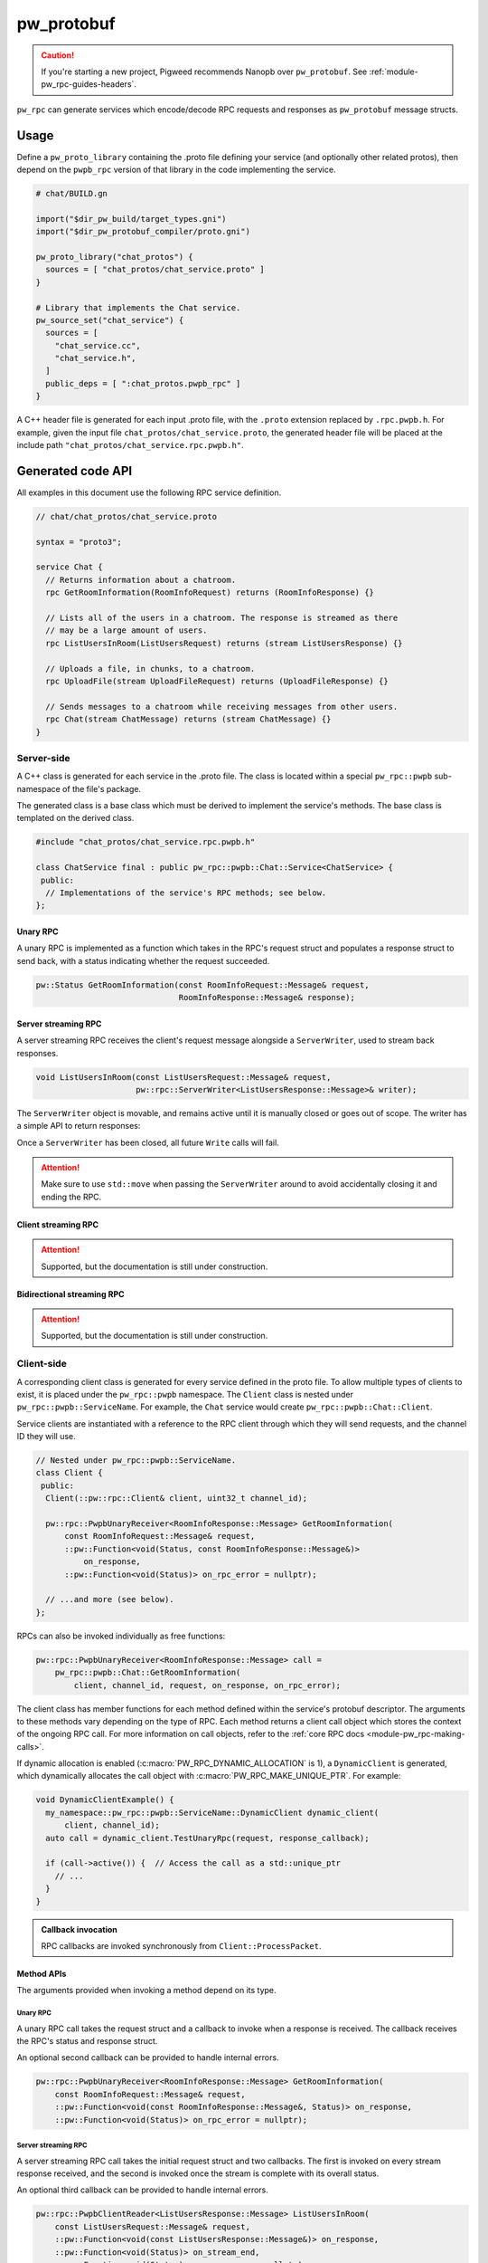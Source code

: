 .. _module-pw_rpc_pw_protobuf:

-----------
pw_protobuf
-----------
.. caution::

   If you're starting a new project, Pigweed recommends Nanopb over
   ``pw_protobuf``. See :ref:`module-pw_rpc-guides-headers`.

``pw_rpc`` can generate services which encode/decode RPC requests and responses
as ``pw_protobuf`` message structs.

Usage
=====
Define a ``pw_proto_library`` containing the .proto file defining your service
(and optionally other related protos), then depend on the ``pwpb_rpc``
version of that library in the code implementing the service.

.. code-block::

   # chat/BUILD.gn

   import("$dir_pw_build/target_types.gni")
   import("$dir_pw_protobuf_compiler/proto.gni")

   pw_proto_library("chat_protos") {
     sources = [ "chat_protos/chat_service.proto" ]
   }

   # Library that implements the Chat service.
   pw_source_set("chat_service") {
     sources = [
       "chat_service.cc",
       "chat_service.h",
     ]
     public_deps = [ ":chat_protos.pwpb_rpc" ]
   }

A C++ header file is generated for each input .proto file, with the ``.proto``
extension replaced by ``.rpc.pwpb.h``. For example, given the input file
``chat_protos/chat_service.proto``, the generated header file will be placed
at the include path ``"chat_protos/chat_service.rpc.pwpb.h"``.

Generated code API
==================
All examples in this document use the following RPC service definition.

.. code-block:: protobuf

   // chat/chat_protos/chat_service.proto

   syntax = "proto3";

   service Chat {
     // Returns information about a chatroom.
     rpc GetRoomInformation(RoomInfoRequest) returns (RoomInfoResponse) {}

     // Lists all of the users in a chatroom. The response is streamed as there
     // may be a large amount of users.
     rpc ListUsersInRoom(ListUsersRequest) returns (stream ListUsersResponse) {}

     // Uploads a file, in chunks, to a chatroom.
     rpc UploadFile(stream UploadFileRequest) returns (UploadFileResponse) {}

     // Sends messages to a chatroom while receiving messages from other users.
     rpc Chat(stream ChatMessage) returns (stream ChatMessage) {}
   }

Server-side
-----------
A C++ class is generated for each service in the .proto file. The class is
located within a special ``pw_rpc::pwpb`` sub-namespace of the file's package.

The generated class is a base class which must be derived to implement the
service's methods. The base class is templated on the derived class.

.. code-block:: c++

   #include "chat_protos/chat_service.rpc.pwpb.h"

   class ChatService final : public pw_rpc::pwpb::Chat::Service<ChatService> {
    public:
     // Implementations of the service's RPC methods; see below.
   };

Unary RPC
^^^^^^^^^
A unary RPC is implemented as a function which takes in the RPC's request struct
and populates a response struct to send back, with a status indicating whether
the request succeeded.

.. code-block:: c++

   pw::Status GetRoomInformation(const RoomInfoRequest::Message& request,
                                 RoomInfoResponse::Message& response);

Server streaming RPC
^^^^^^^^^^^^^^^^^^^^
A server streaming RPC receives the client's request message alongside a
``ServerWriter``, used to stream back responses.

.. code-block:: c++

   void ListUsersInRoom(const ListUsersRequest::Message& request,
                        pw::rpc::ServerWriter<ListUsersResponse::Message>& writer);

The ``ServerWriter`` object is movable, and remains active until it is manually
closed or goes out of scope. The writer has a simple API to return responses:

.. cpp:function:: Status PwpbServerWriter::Write(const T::Message& response)

  Writes a single response message to the stream. The returned status indicates
  whether the write was successful.

.. cpp:function:: void PwpbServerWriter::Finish(Status status = OkStatus())

  Closes the stream and sends back the RPC's overall status to the client.

.. cpp:function:: Status PwpbServerWriter::TryFinish(Status status = OkStatus())

  Closes the stream and sends back the RPC's overall status to the client only
  if the final packet is successfully sent.

Once a ``ServerWriter`` has been closed, all future ``Write`` calls will fail.

.. attention::

  Make sure to use ``std::move`` when passing the ``ServerWriter`` around to
  avoid accidentally closing it and ending the RPC.

Client streaming RPC
^^^^^^^^^^^^^^^^^^^^
.. attention:: Supported, but the documentation is still under construction.

Bidirectional streaming RPC
^^^^^^^^^^^^^^^^^^^^^^^^^^^
.. attention:: Supported, but the documentation is still under construction.


.. _module-pw_rpc_pw_protobuf-client:

Client-side
-----------
A corresponding client class is generated for every service defined in the proto
file. To allow multiple types of clients to exist, it is placed under the
``pw_rpc::pwpb`` namespace. The ``Client`` class is nested under
``pw_rpc::pwpb::ServiceName``. For example, the ``Chat`` service would create
``pw_rpc::pwpb::Chat::Client``.

Service clients are instantiated with a reference to the RPC client through
which they will send requests, and the channel ID they will use.

.. code-block:: c++

   // Nested under pw_rpc::pwpb::ServiceName.
   class Client {
    public:
     Client(::pw::rpc::Client& client, uint32_t channel_id);

     pw::rpc::PwpbUnaryReceiver<RoomInfoResponse::Message> GetRoomInformation(
         const RoomInfoRequest::Message& request,
         ::pw::Function<void(Status, const RoomInfoResponse::Message&)>
             on_response,
         ::pw::Function<void(Status)> on_rpc_error = nullptr);

     // ...and more (see below).
   };

RPCs can also be invoked individually as free functions:

.. code-block:: c++

   pw::rpc::PwpbUnaryReceiver<RoomInfoResponse::Message> call =
       pw_rpc::pwpb::Chat::GetRoomInformation(
           client, channel_id, request, on_response, on_rpc_error);

The client class has member functions for each method defined within the
service's protobuf descriptor. The arguments to these methods vary depending on
the type of RPC. Each method returns a client call object which stores the
context of the ongoing RPC call. For more information on call objects, refer to
the :ref:`core RPC docs <module-pw_rpc-making-calls>`.

If dynamic allocation is enabled (:c:macro:`PW_RPC_DYNAMIC_ALLOCATION` is 1), a
``DynamicClient`` is generated, which dynamically allocates the call object with
:c:macro:`PW_RPC_MAKE_UNIQUE_PTR`. For example:

.. code-block:: c++

   void DynamicClientExample() {
     my_namespace::pw_rpc::pwpb::ServiceName::DynamicClient dynamic_client(
         client, channel_id);
     auto call = dynamic_client.TestUnaryRpc(request, response_callback);

     if (call->active()) {  // Access the call as a std::unique_ptr
       // ...
     }
   }

.. admonition:: Callback invocation

  RPC callbacks are invoked synchronously from ``Client::ProcessPacket``.

Method APIs
^^^^^^^^^^^
The arguments provided when invoking a method depend on its type.

Unary RPC
~~~~~~~~~
A unary RPC call takes the request struct and a callback to invoke when a
response is received. The callback receives the RPC's status and response
struct.

An optional second callback can be provided to handle internal errors.

.. code-block:: c++

   pw::rpc::PwpbUnaryReceiver<RoomInfoResponse::Message> GetRoomInformation(
       const RoomInfoRequest::Message& request,
       ::pw::Function<void(const RoomInfoResponse::Message&, Status)> on_response,
       ::pw::Function<void(Status)> on_rpc_error = nullptr);

Server streaming RPC
~~~~~~~~~~~~~~~~~~~~
A server streaming RPC call takes the initial request struct and two callbacks.
The first is invoked on every stream response received, and the second is
invoked once the stream is complete with its overall status.

An optional third callback can be provided to handle internal errors.

.. code-block:: c++

   pw::rpc::PwpbClientReader<ListUsersResponse::Message> ListUsersInRoom(
       const ListUsersRequest::Message& request,
       ::pw::Function<void(const ListUsersResponse::Message&)> on_response,
       ::pw::Function<void(Status)> on_stream_end,
       ::pw::Function<void(Status)> on_rpc_error = nullptr);

Client streaming RPC
~~~~~~~~~~~~~~~~~~~~
.. attention:: Supported, but the documentation is still under construction.

Bidirectional streaming RPC
~~~~~~~~~~~~~~~~~~~~~~~~~~~
.. attention:: Supported, but the documentation is still under construction.

Example usage
^^^^^^^^^^^^^
The following example demonstrates how to call an RPC method using a pw_protobuf
service client and receive the response.

.. code-block:: c++

   #include "chat_protos/chat_service.rpc.pwpb.h"

   namespace {

   using ChatClient = pw_rpc::pwpb::Chat::Client;

   MyChannelOutput output;
   pw::rpc::Channel channels[] = {pw::rpc::Channel::Create<1>(&output)};
   pw::rpc::Client client(channels);

   // Callback function for GetRoomInformation.
   void LogRoomInformation(const RoomInfoResponse::Message& response,
                           Status status);

   }  // namespace

   void InvokeSomeRpcs() {
     // Instantiate a service client to call Chat service methods on channel 1.
     ChatClient chat_client(client, 1);

     // The RPC will remain active as long as `call` is alive.
     auto call =
         chat_client.GetRoomInformation({.room = "pigweed"}, LogRoomInformation);
     if (!call.active()) {
       // The invocation may fail. This could occur due to an invalid channel ID,
       // for example. The failure status is forwarded to the to call's
       // on_rpc_error callback.
       return;
     }

     // For simplicity, block until the call completes. An actual implementation
     // would likely std::move the call somewhere to keep it active while doing
     // other work.
     while (call.active()) {
       Wait();
     }

     // Do other stuff now that we have the room information.
   }
